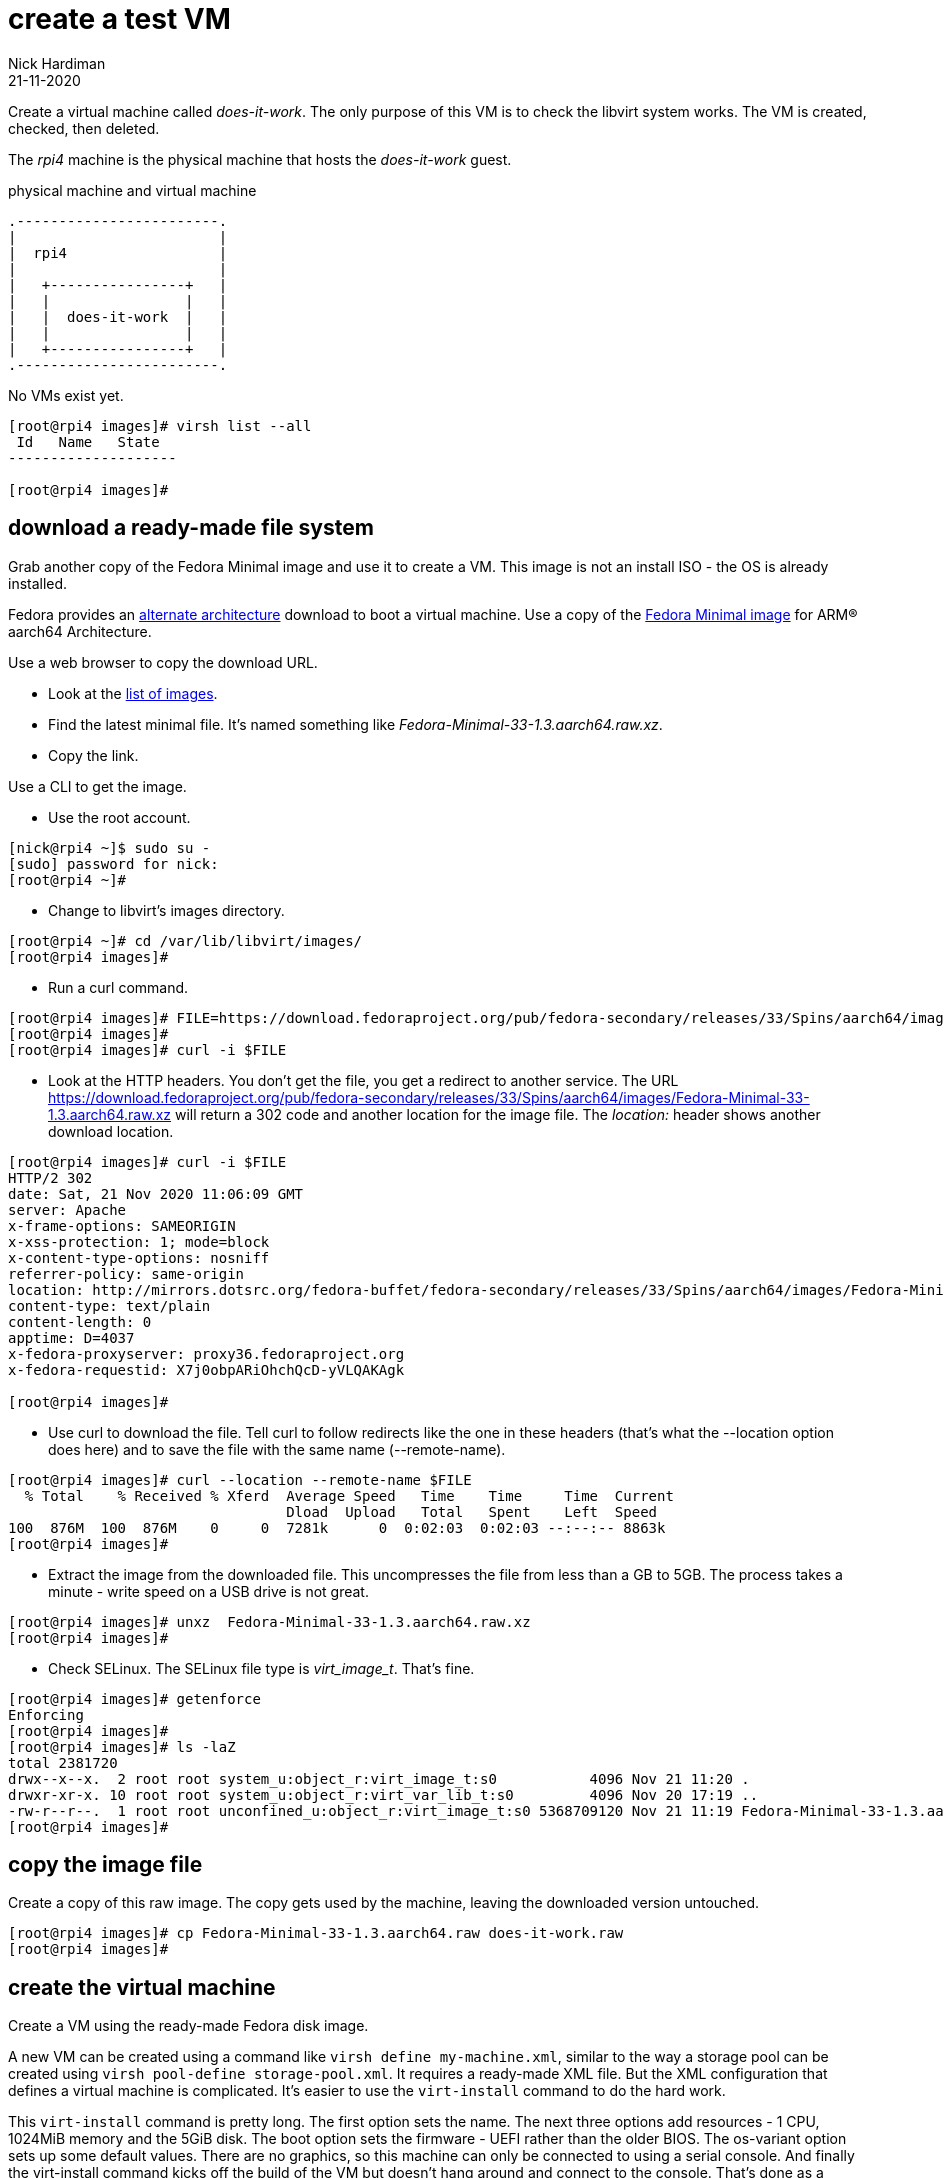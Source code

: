 = create a test VM 
Nick Hardiman 
:source-highlighter: highlight.js
:revdate: 21-11-2020


Create a virtual machine called _does-it-work_. 
The only purpose of this VM is to check the libvirt system works. 
The VM is created, checked, then deleted.

The _rpi4_ machine is the physical machine that hosts the _does-it-work_ guest. 

.physical machine and virtual machine 
....
.------------------------.
|                        |
|  rpi4                  |
|                        |   
|   +----------------+   |    
|   |                |   |  
|   |  does-it-work  |   |
|   |                |   |   
|   +----------------+   |  
.------------------------.  
....





No VMs exist yet. 

[source,shell]
....
[root@rpi4 images]# virsh list --all
 Id   Name   State
--------------------

[root@rpi4 images]# 
....


== download a ready-made file system 

Grab another copy of the Fedora Minimal image and use it to create a VM. 
This image is not an install ISO - the OS is already installed. 

Fedora provides an https://alt.fedoraproject.org/alt/[alternate architecture] download to boot a virtual machine.
Use a copy of the https://download.fedoraproject.org/pub/fedora-secondary/releases/33/Spins/aarch64/images/[Fedora Minimal image] for ARM® aarch64 Architecture.



Use a web browser to copy the download URL.
 
* Look at the https://download.fedoraproject.org/pub/fedora-secondary/releases/33/Spins/aarch64/images/[list of images].
* Find the latest minimal file. It's named something like _Fedora-Minimal-33-1.3.aarch64.raw.xz_.
* Copy the link. 

Use a CLI to get the image. 

* Use the root account. 

[source,shell]
....
[nick@rpi4 ~]$ sudo su -
[sudo] password for nick: 
[root@rpi4 ~]# 
....

* Change to libvirt's images directory. 

[source,shell]
----
[root@rpi4 ~]# cd /var/lib/libvirt/images/
[root@rpi4 images]# 
----

* Run a curl command. 

[source,shell]
----
[root@rpi4 images]# FILE=https://download.fedoraproject.org/pub/fedora-secondary/releases/33/Spins/aarch64/images/Fedora-Minimal-33-1.3.aarch64.raw.xz
[root@rpi4 images]#
[root@rpi4 images]# curl -i $FILE 
----

* Look at the HTTP headers. You don't get the file, you get a redirect to another service. The URL https://download.fedoraproject.org/pub/fedora-secondary/releases/33/Spins/aarch64/images/Fedora-Minimal-33-1.3.aarch64.raw.xz will return a 302 code and another location for the image file.
The  _location:_ header shows another download location.  

[source,shell]
----
[root@rpi4 images]# curl -i $FILE 
HTTP/2 302 
date: Sat, 21 Nov 2020 11:06:09 GMT
server: Apache
x-frame-options: SAMEORIGIN
x-xss-protection: 1; mode=block
x-content-type-options: nosniff
referrer-policy: same-origin
location: http://mirrors.dotsrc.org/fedora-buffet/fedora-secondary/releases/33/Spins/aarch64/images/Fedora-Minimal-33-1.3.aarch64.raw.xz
content-type: text/plain
content-length: 0
apptime: D=4037
x-fedora-proxyserver: proxy36.fedoraproject.org
x-fedora-requestid: X7j0obpARiOhchQcD-yVLQAKAgk

[root@rpi4 images]# 
----

* Use curl to download the file. Tell curl to follow redirects like the one in these headers (that's what the --location option does here) and to save the file with the same name (--remote-name).

[source,shell]
----
[root@rpi4 images]# curl --location --remote-name $FILE
  % Total    % Received % Xferd  Average Speed   Time    Time     Time  Current
                                 Dload  Upload   Total   Spent    Left  Speed
100  876M  100  876M    0     0  7281k      0  0:02:03  0:02:03 --:--:-- 8863k
[root@rpi4 images]# 
----

* Extract the image from the downloaded file. This uncompresses the file from less than a GB to 5GB. The process takes a minute -  write speed on a USB drive is not great. 

[source,shell]
----
[root@rpi4 images]# unxz  Fedora-Minimal-33-1.3.aarch64.raw.xz 
[root@rpi4 images]# 
----

*  Check SELinux. The SELinux file type is _virt_image_t_. That's fine. 

[source,shell]
----
[root@rpi4 images]# getenforce
Enforcing
[root@rpi4 images]# 
[root@rpi4 images]# ls -laZ
total 2381720
drwx--x--x.  2 root root system_u:object_r:virt_image_t:s0           4096 Nov 21 11:20 .
drwxr-xr-x. 10 root root system_u:object_r:virt_var_lib_t:s0         4096 Nov 20 17:19 ..
-rw-r--r--.  1 root root unconfined_u:object_r:virt_image_t:s0 5368709120 Nov 21 11:19 Fedora-Minimal-33-1.3.aarch64.raw
[root@rpi4 images]# 
----

== copy the image file 

Create a copy of this raw image. 
The copy gets used by the machine, leaving the downloaded version untouched. 

[source,shell]
----
[root@rpi4 images]# cp Fedora-Minimal-33-1.3.aarch64.raw does-it-work.raw
[root@rpi4 images]# 
----


== create the virtual machine 

Create a VM using the ready-made Fedora disk image. 

A new VM can be created using a command like ``virsh define my-machine.xml``, 
similar to the way a storage pool can be created using ``virsh pool-define storage-pool.xml``.
It requires a ready-made XML file. 
But the XML configuration that defines a virtual machine is complicated. 
It's easier to use the ``virt-install`` command to do the hard work. 

This ``virt-install`` command is pretty long. 
The first option sets the name. 
The next three options add resources - 1 CPU, 1024MiB memory and the 5GiB disk.
The boot option sets the firmware -   UEFI rather than the older BIOS.
The os-variant option sets up some default values.
There are no graphics, so this machine can only be connected to using a serial console.  
And finally the virt-install command kicks off the build of the VM but doesn't hang around and connect to the console. 
That's done as a seperate step. 

[source,shell]
----
virt-install \
  --name="does-it-work" \
  --vcpus=1 \
  --ram=1024 \
  --disk path=/var/lib/libvirt/images/does-it-work.raw \
  --boot uefi \
  --os-variant fedora33 \
  --graphics none \
  --noautoconsole
----

libvirt adds XML configuration 

[source,shell]
----
[root@rpi4 images]# virt-install \
>   --name="does-it-work" \
>   --vcpus=1 \
>   --ram=1024 \
>   --disk path=/var/lib/libvirt/images/does-it-work.raw \
>   --boot uefi \
>   --os-variant fedora33 \
>   --graphics none \
>   --noautoconsole

Starting install...
Domain creation completed.
[root@rpi4 images]# 
----

Now there is a VM.

[source,shell]
----
[root@rpi4 images]# virsh list --all
 Id   Name           State
------------------------------
 1    does-it-work   running

[root@rpi4 images]# 
----


A storage pool has been automatically created. 
Libvirt creates a new XML configuration file /etc/libvirt/storage/images.xml. 

[source,shell]
....
[root@rpi4 images]# virsh pool-list
 Name     State    Autostart
------------------------------
 images   active   yes

[root@rpi4 images]# 
....

This storage pool holds our new image files. 

[source,shell]
....
[root@rpi4 images]# virsh vol-list images
 Name                                Path
------------------------------------------------------------------------------------------------
 does-it-work.raw                    /var/lib/libvirt/images/does-it-work.raw
 Fedora-Minimal-33-1.3.aarch64.raw   /var/lib/libvirt/images/Fedora-Minimal-33-1.3.aarch64.raw

[root@rpi4 images]# 
....



== use the console 

Connect to the console with the ``virsh console`` command.
It takes a minute for boot-up to finish, so you may see many boot-up messages appearing on the console. 
Finally anaconda starts to handle the install process, and stops at the first interactive prompt. 


[source,shell]
----
[root@rpi4 images]# virsh console does-it-work
Connected to domain does-it-work
Escape character is ^] (Ctrl + ])
[  OK  ] Finished Rebuild Hardware Database.
         Starting Rule-based Manage…for Device Events and Files...
[  OK  ] Started Rule-based Manager for Device Events and Files.
[  OK  ] Finished Monitoring of LVM… dmeventd or progress polling.
...
================================================================================
1) [x] Language settings                 2) [x] Time settings
       (English (United States))                (US/Eastern timezone)
3) [x] Network configuration             4) [x] Root password
       (Wired (enp1s0) connected)               (Disabled. Set password to
                                                enable root account.)
5) [ ] User creation
       (No user will be created)

Please make a selection from the above ['c' to continue, 'q' to quit, 'r' to
refresh]: 
----

That's enough to prove the virtual machine runs. 

Disconnect from the console. 
The disconnection command is ``ctrl`` + ``]``

[source,shell]
----
^]
[root@rpi4 images]# 
----


